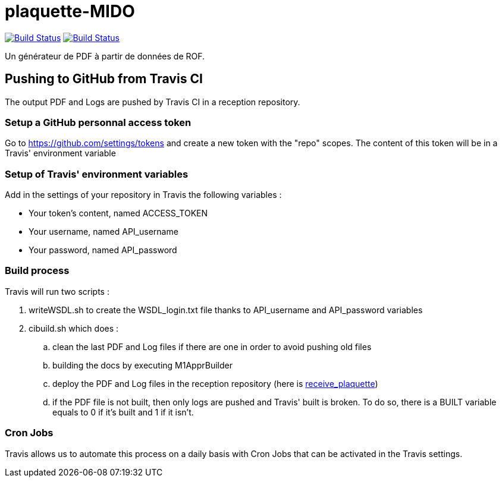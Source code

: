 = plaquette-MIDO
:groupId: io.github.oliviercailloux
:artifactId: plaquette-mido
:repository: plaquette-MIDO

image:https://github.com/Dauphine-MIDO/{repository}/workflows/Maven%20CI%20workflow/badge.svg?branch=master["Build Status", link="https://github.com/Dauphine-MIDO/{repository}/actions"]
image:https://travis-ci.com/Dauphine-MIDO/{repository}.svg?branch=master["Build Status", link="https://travis-ci.com/Dauphine-MIDO/{repository}"]

Un générateur de PDF à partir de données de ROF.

== Pushing to GitHub from Travis CI

The output PDF and Logs are pushed by Travis CI in a reception repository. 

=== Setup a GitHub personnal access token

Go to https://github.com/settings/tokens and create a new token with the "repo" scopes. The content of this token will be in a Travis' environment variable

=== Setup of Travis' environment variables

Add in the settings of your repository in Travis the following variables :

* Your token's content, named ACCESS_TOKEN
* Your username, named API_username
* Your password, named API_password

=== Build process

Travis will run two scripts :

. writeWSDL.sh to create the WSDL_login.txt file thanks to API_username and API_password variables
. cibuild.sh which does :
.. clean the last PDF and Log files if there are one in order to avoid pushing old files
.. building the docs by executing M1ApprBuilder
.. deploy the PDF and Log files in the reception repository (here is https://github.com/barnabegeffroy/receive_plaquette[receive_plaquette])

.. if the PDF file is not built, then only logs are pushed and Travis' built is broken. To do so, there is a BUILT variable equals to 0 if it's built and 1 if it isn't.

=== Cron Jobs

Travis allows us to automate this process on a daily basis with Cron Jobs that can be activated in the Travis settings.